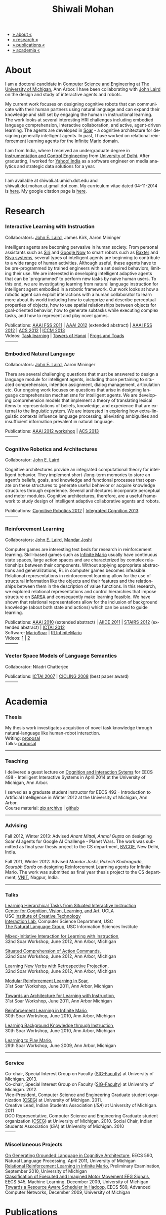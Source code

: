 #+TITLE:   Shiwali Mohan
#+AUTHOR:    Shiwali Mohan
#+EMAIL:     shiwali.mohan@gmail.com
#+DESCRIPTION: Shiwali's personal website
#+LANGUAGE:  en
#+OPTIONS:   H:3 num:nil toc:nil \n:nil @:t ::t |:t ^:t -:t f:t *:t <:t
#+OPTIONS:   TeX:t LaTeX:nil skip:nil d:nil todo:t pri:nil tags:not-in-toc author:nil 
#+EXPORT_SELECT_TAGS: export
#+EXPORT_EXCLUDE_TAGS: noexport
#+LINK_UP:   
#+LINK_HOME: 
#+HTML_HEAD:<link href='http://fonts.googleapis.com/css?family=Esteban|Gentium+Book+Basic' rel='stylesheet' type='text/css'>
#+HTML_HEAD:<link href='http://fonts.googleapis.com/css?family=Vollkorn' rel='stylesheet' type='text/css'>
#+HTML_HEAD: <LINK href="css/stylesheet.css" rel="stylesheet" type="text/css">
#+HTML_HEAD: <script src="javascripts/jquery.js" type="text/javascript"></script>
#+HTML_HEAD: <script src="javascripts/jquery.hashchange.js" type="text/javascript"></script>
#+HTML_HEAD: <script src="javascripts/jquery.easytabs.js" type="text/javascript"></script>  
#+HTML_HEAD: <script type="text/javascript"> $(document).ready(function(){ $('#tab-container').easytabs();});</script>
#+HTML_HEAD:   <script src ="javascripts/BibTex-0.1.2.js" type="text/javascript"></script>
#+HTML_HEAD:    <script type="text/javascript" src="javascripts/displayBibTex.js"></script>
#+HTML_HEAD: <script type="text/javascript">function displayBoth(){displayBibTex('text-4','bib_publi');} window.onload=displayBoth;</script>
#+BIND: org-html-postamble nil

#+BEGIN_HTML        
<div id="tab-container">
<ul>
    <li><a href="#outline-container-sec-1">» about «</a></li>
    <li><a href="#outline-container-sec-2">» research  «</a></li>
    <li><a href="#outline-container-sec-4">» publications  «</a></li>
    <li><a href="#outline-container-sec-3">» academia «</a></li>
  </ul>
#+END_HTML

* About

I am a doctoral candidate in [[http://www.cse.umich.edu/][Computer Science and Engineering]] at [[http://www.umich.edu/][The
University of Michigan]], Ann Arbor. I have been collaborating with [[http://ai.eecs.umich.edu/people/laird/][John
Laird]] on the design and study of interactive agents and robots.

My current work focuses on designing cognitive robots that can
communicate with their human partners using natural language and can
expand their knowledge and skill set by engaging the human in
instructional learning. The work looks at several interesting HRI
challenges including embodied language comprehension, interactive
collaboration, and active, agent-driven learning. The agents are
developed in [[http://sitemaker.umich.edu/soar/home][Soar]] - a cognitive architecture for designing generally
intelligent agents. In past, I have worked on relational reinforcement
learning agents for the [[http://www.ultimatearcade.com/game/infinite-mario][Infinite Mario]] domain.

I am from India, where I received an undergraduate degree in
[[http://en.wikipedia.org/wiki/Instrumentation][Instrumentation and Control Engineering]] from [[http://www.du.ac.in/index.php?id%3D4][University of
Delhi]]. After graduating, I worked for [[http://in.careers.yahoo.com/][Yahoo! India]] as a software
engineer on media analytics and strategic data solutions for a year. 

-----
I am available at shiwali.at.umich.dot.edu and
shiwali.dot.mohan.at.gmail.dot.com. My curriculum vitae dated
04-11-2014 is [[file:resume/cv.pdf][here]]. My google citation page is [[http://scholar.google.com/citations?hl%3Den&user%3DEYWzxPIAAAAJ][here]].

* Research
*** Interactive Learning with Instruction
Collaborators: [[http://ai.eecs.umich.edu/people/laird/\][John E. Laird]], James Kirk, Aaron Mininger

Intelligent agents are becoming pervasive in human society. From
personal assistants such as [[http://en.wikipedia.org/wiki/Siri][Siri]] and [[http://www.google.com/landing/now/][Google Now]] to smart robots such
as [[http://www.rethinkrobotics.com/products/baxter/][Baxter]] and [[http://en.wikipedia.org/wiki/Kiva_Systems][Kiva systems]], several types of intelligent agents are
beginning to contribute to a wide range of human activities. Although
useful, these agents have to be pre-programmed by trained engineers
with a set desired behaviors, limiting their use. We are interested in
developing intelligent adaptive agents that can be 'programmed' to
perform new tasks by naive human users. To this end, we are
investigating learning from natural language instruction for
intelligent agent embodied in a robotic framework. Our work looks at
how a robotic agent can exploit interactions with a human collaborator
to learn more about its world including how to categorize and describe
perceptual properties of objects, how to use spatial relationships
between objects for goal-oriented behavior, how to generate subtasks
while executing complex tasks, and how to represent and play novel
games.


Publications: [[file:content/mohan_fss_2011.pdf][AAAI FSS 2011]] | [[file:content/mohan_AAAISA_2012.pdf][AAAI 2012]] (extended abstract) | [[file:content/mohan_AAAIFS_2012.pdf][AAAI FSS
2012]] | [[file:content/mohan_ACS_2012.pdf][ACS 2012]] | [[file:content/mohan_ICCM_2013.pdf][ICCM 2013]] \\
Videos: [[http://www.youtube.com/watch?v%3DzfXu0mF7c8o][Task learning]] | [[https://www.youtube.com/watch?v%3Da5j5IcQPXhY][Towers of Hanoi]] | [[https://www.youtube.com/watch?v%3D3CJdBKS24Ho][Frogs and Toads]] \\
---------
*** Embodied Natural Language
Collaborators: [[http://ai.eecs.umich.edu/people/laird/\][John E. Laird]], Aaron Mininger

There are several challenging questions that must be answered to
design a language module for intelligent agents, including those
pertaining to situated comprehension, intention assignment, dialog
management, articulation etc. Our ongoing work focuses on questions
that arise in designing language comprehension mechanisms for
intelligent agents. We are developing comprehension models that
implement a theory of translating lexical items to representations of
beliefs, knowledge, and experience that are external to the linguistic
system. We are interested in exploring how extra-linguistic contexts
influence language processing, alleviating ambiguities and
insufficient information prevalent in natural language. 

Publications: [[file:content/mohan_AAAIGPS_2012.pdf][AAAI 2012 workshop]] | [[file:content/mohan_ACS_2013.pdf][ACS 2013]] \\
---------
*** Cognitive Robotics and Architectures
Collaborator:  [[http://ai.eecs.umich.edu/people/laird/\][John E. Laird]]

Cognitive architectures provide an integrated computational theory for
intelligent behavior. They implement short-/long-term memories to store
an agent's beliefs, goals, and knowledge and functional processes that
operate on these structures to generate useful behavior or acquire
knowledge structures through experience. Several architectures
incorporate perceptual and motor modules. Cognitive architectures,
therefore, are a useful framework to study design of intelligent
adaptive collaborative agents and robots. 

Publications: [[file:content/laird_AAAICogRob_2012.pdf][Cognitive Robotics 2012]] | [[file:content/laird_AAAICogRob_2012.pdf][Integrated Cognition 2013]] \\
---------
*** Reinforcement Learning
Collaborators: [[http://ai.eecs.umich.edu/people/laird/\][John E. Laird]], [[http://www.linkedin.com/profile/view?id%3D59121380&authType%3DNAME_SEARCH&authToken%3DAfRm&locale%3Den_US&srchid%3D149717791382042861385&srchindex%3D1&srchtotal%3D330&trk%3Dvsrp_people_res_name&trkInfo%3DVSRPsearchId%253A149717791382042861385%252CVSRPtargetId%253A59121380%252CVSRPcmpt%253Aprimary][Mandar Joshi]]

Computer games are interesting test beds for research in reinforcement
learning. Skill-based games such as [[http://www.ultimatearcade.com/game/infinite-mario][Infinite Mario]] usually have
continuous state spaces, large action spaces and are characterized by
complex relationships between their components. Without applying
appropriate abstractions and generalizations, RL in computer games
becomes infeasible. Relational representations in reinforcement
learning allow for the use of structural information like the objects
and their features and the relationships between them in the
description of value functions. In this research, we explored
relational representations and control hierarchies that impose
structure on [[http://en.wikipedia.org/wiki/SARSA][SARSA]] and consequently make learning feasible. We have
shown that relational representations allow for the inclusion of
background knowledge (about both state and actions) which can be used
to guide learning.

Publications: [[file:content/mohan.pdf][AAAI 2010]] (extended abstract) | [[file:content/mohan_aiide_2011.pdf][AIIDE 2011]] | [[file:content/joshi_STAIRS_2012.pdf][STAIRS 2012]]
(extended abstract) | [[file:content/joshi_ICTAI_2012.pdf][ICTAI 2012]] \\
Software: [[https://github.com/shiwalimohan/MarioSoar][MarioSoar]] | [[https://github.com/shiwalimohan/RLInfiniteMario][RLInfiniteMario]] \\
Videos: [[http://www.youtube.com/watch?v%3DV8F6zt70tbY][1]] | [[http://www.youtube.com/watch?v%3D7nv6kZzrTkg][2]] \\
---------
*** Vector Space Models of Language Semantics
Collaborator: Niladri Chatterjee



Publications: [[file:content/mohan_ictai.pdf][ICTAI 2007]] | [[file:content/mohan_cicling_2008.pdf][CICLING 2008]] (best paper award) \\
---------

* Academia
*** Thesis
My thesis work investigates acquistion of novel task knowledge through natural-language like human-robot interaction. \\
Writing: [[file:content/thesis-proposal.pdf][proposal]] \\
Talks: [[file:content/thesis-proposal-talk.pdf][proposal]]
-------
*** Teaching
I delivered a guest lecture on [[http://www.shiwali.me/content/guestTalkUmich.pdf][Cognition and Interaction Sytems]] for
EECS 498 - Intelligent Interactive Systems in April 2014 at the
University of Michigan, Ann Arbor. \\


I served as a graduate student instructor for EECS 492 - Introduction
to Artificial Intelligence in Winter 2012 at the University of
Michigan, Ann Arbor.\\
Course material: [[https://github.com/shiwalimohan/eecs492UM/zipball/master][zip archive]] | [[https://github.com/shiwalimohan/eecs492UM][github]]
-------
*** Advising
Fall 2012, Winter 2013: Advised [[mittal.anant@gmail.com][Anant Mittal]], [[anmol.gupta91@gmail.com][Anmol Gupta]] on
designing Soar AI agents for Google AI Challenge - Planet Wars. The
work was submitted as final year thesis project to the CS department,
[[http://www.bvcoend.ac.in//][BVCOE]], New Delhi, India.\\


Fall 2011, Winter 2012: Advised [[mandarjoshi.90@gmail.com][Mandar Joshi]], [[khobragade.rakesh@gmail.com][Rakesh Khobragade]],
[[sonusaurabhsarda@gmail.com][Saurabh Sarda]] on designing Reinforcement Learning agents for Infinite
Mario. The work was submitted as final year thesis project to the CS
department, [[http://www.vnit.ac.in/][VNIT]], Nagpur, India.

-------
*** Talks
[[file:content/lht.pdf][Learning Hierarchical Tasks from Situated Interactive Instruction]] \\
[[http://vcla.stat.ucla.edu/][Center for Cognition, Vision, Learning, and Art]]. UCLA \\
USC [[http://ict.usc.edu/][Institute of Creative Technology]] \\
[[http://robotics.usc.edu/~agents/][Interaction Lab]], Computer Science Department, USC\\
[[http://www.isi.edu/natural-language/][The Natural Language Group]], USC Information Sciences Institute


[[http://shiwali.me/content/interaction.pdf][Mixed-Initiative Interaction for Learning with Instruction]], \\
32nd Soar Workshop, June 2012, Ann Arbor, Michigan

[[http://shiwali.me/content/comprehension.pdf][Situated Comprehension of Action Commands]], \\
32nd Soar Workshop, June 2012, Ann Arbor, Michigan

[[http://shiwali.me/content/verb-learning.pdf][Learning New Verbs with Retrospective Projection]], \\
32nd Soar Workshop, June 2012, Ann Arbor, Michigan

[[http://ai.eecs.umich.edu/soar/sitemaker/workshop/31/files/27_mohan1_modular.pdf][Modular Reinforcement Learning In Soar]], \\
31st Soar Workshop, June 2011, Ann Arbor, Michigan 

[[http://ai.eecs.umich.edu/soar/sitemaker/workshop/31/files/35_mohan2_architecture.pdf][Towards an Architecture for Learning with Instruction]], \\
31st Soar Workshop, June 2011, Ann Arbor Michigan 

[[http://ai.eecs.umich.edu/soar/sitemaker/workshop/30/mohan1.pdf][Reinforcement Learning in Infinite Mario]], \\
30th Soar Workshop, June 2010, Ann Arbor, Michigan 

[[http://ai.eecs.umich.edu/soar/sitemaker/workshop/30/mohan2.pdf][Learning Background Knowledge through Instruction]], \\
30th Soar Workshop, June 2010, Ann Arbor, Michigan 

[[http://sitemaker.umich.edu/soar/files/mohan.pdf][Learning to Play Mario]], \\
29th Soar Workshop, June 2009, Ann Arbor, Michigan 
-------
*** Service
Co-chair, Special Interest Group on Faculty ([[https://wiki.eecs.umich.edu/sigfaculty/index.php/Main_Page][SIG-Faculty]]) at
University of Michigan. 2013.\\
Co-chair, Special Interest Group on Faculty ([[https://wiki.eecs.umich.edu/sigfaculty/index.php/Main_Page][SIG-Faculty]]) at
University of Michigan. 2012.\\
Vice-President, Computer Science and Engineering Graduate student
organization ([[http://cseg.eecs.umich.edu/][CSEG]]) at University of Michigan. 2011. \\
Creative Lead, Indian Students Association ([[umisa.org][ISA]]) at University of Michigan. 2011\\
DCO Representative, Computer Science and Engineering Graduate student
organization ([[http://cseg.eecs.umich.edu/][CSEG]]) at University of Michigan. 2010.
Social Chair, Indian Students Association ([[umisa.org][ISA]]) at University of
Michigan. 2010\\
-------
*** Miscellaneous Projects
[[file:content/mohan_EECS545.pdf][On Generating Grounded Language in Cognitive Architecture]], 
EECS 590, Natural Language Processing, April 2011, University of Michigan\\
[[file:content/prelim-paper.pdf][Relational Reinforcement Learning in Infinite Mario]], 
Preliminary Examination, September 2010, University of Michigan \\
[[file:content/MohanPillaiSleight.pdf][Classification of Executed and Imagined Motor Movement EEG Signals]],
EECS 545, Machine Learning, December 2009, University of Michigan\\
[[file:content/hadoop.pdf][Towards a Resource Aware Scheduler in Hadoop]],
EECS 589, Advanced Computer Networks, December 2009, University of
Michigan
* Publications
#+begin_html
<div class ="bib" id = "bib_publi">
@inproceedings{Mohan2014b,
author = {Shiwali Mohan and John Laird},
title = {Learning Goal-Oriented Hierarchical Tasks from Situated Interactive Instruction (forthcoming)},
booktitle = {In the Proceedings of the 28th AAAI Conference},
year = {2014},
type_publi = {symposium},
}

@inproceedings{Mohan2014a,
author = {Shiwali Mohan and Aaron Mininger and James Kirk and John Laird},
title = {Towards an Indexical Model of Situated Language Comprehension
for Real-World Cognitive Agents (accepted, in revision)},
booktitle = {Advances in Cognitive Systems, 3},
year = {2014},
type_publi = {journal},
internal-link = {<a href="http://www.shiwali.me/content/mohan_ACS_2012.pdf">internal link</a>},
}


@inproceedings{Laird2014,
author = {John E. Laird and Shiwali Mohan},
title = {A Case Study of Knowledge Integration across Multiple
Memories in Soar (invited, in print)},
booktitle = {Biologically Inspired Cognitive Architectures},
year = {2014},
type_publi = {symposium},
}

@inproceedings{Mohan2014a,
author = {Shiwali Mohan and John E. Laird},
title = {Learning New Tasks from Situated Interactive Instruction},
booktitle = {In the 2014 HRI Pioneers workshop},
year = {2014},
type_publi = {symposium},
pdf = {./content/mohan_HRIPioneers_2014.pdf},
internal-link = {<a href="http://www.shiwali.me/content/mohan_HRIPioneers_2014.pdf">internal link</a>},
}

@inproceedings{Mohan2013b,
author = {Shiwali Mohan and Aaron Mininger and John E. Laird},
title = {Towards an Indexical Model of Situated Language Comprehension for Real-World Cognitive Agents},
booktitle = {In the Second Annual Conference on
Advances in Cognitive Systems},
year = {2013},
type_publi = {symposium},
internal-link = {<a href="http://www.shiwali.me/content/mohan_ACS_2013.pdf">internal link</a>},
url={http://www.cogsys.org/papers/2013conference29.pdf},
talk = {./content/mohan_ACS_2013_talk.pdf},
}

@inproceedings{Laird2013,
author = {John Laird and Shiwali Mohan},
title = {A Case Study of Knowledge Integration across Multiple Memories in
Soar},
booktitle = {In Papers from Integrated Cognition (AAAI Fall Symposium Series)},
year = {2013},
type_publi = {symposium},
pdf = {./content/laird_AAAI_IC_2013.pdf},
internal-link = {<a href="http://www.shiwali.me/content/laird_AAAI_IC_2013.pdf">internal link</a>},
url = {http://www.aaai.org/ocs/index.php/FSS/FSS13/paper/view/7606},
}

@inproceedings{Mohan2012f,
author = {Shiwali Mohan and James Kirk and John Laird},
title = {A Computational Model of Situated Task Learning with
Interactive Instruction},
booktitle = {In Proceedings of the 17th International Conference on Cognitive Modeling},
year = {2013},
pdf = {./content/mohan_ICCM_2013.pdf},
talk = {./content/mohan-iccm-talk.pdf},
url = {http://iccm-conference.org/2013-proceedings/papers/0049/index.html},
type_publi = {conference},
internal-link = {<a href="http://www.shiwali.me/content/mohan_ICCM_2013.pdf">internal link</a>},
}

@inproceedings{Mohan2012f,
author = {Shiwali Mohan and Aaron Mininger and James Kirk and John Laird},
title = {Acquiring Grounded Representations of Words with Situated Interactive Instruction},
booktitle = {Advances in Cognitive Systems, 2},
year = {2012},
pdf = {./content/mohan_ACS_2012.pdf},
type_publi = {journal},
url = {http://www.cogsys.org/pdf/paper-3-2-136.pdf},
talk = {./content/acs-talk.pdf},
internal-link = {<a href="http://www.shiwali.me/content/mohan_ACS_2012.pdf">internal link</a>},
}

@inproceedings{Joshi2012a,
author = {Mandar Joshi and Rakesh Khobragade and Saurabh Sarda and Umesh Deshpande and Shiwali Mohan},
title = {Object-Oriented Representation and Hierarchical Reinforcement Learning in Infinite Mario},
booktitle = {In Proceedings of the 24th IEEE International Conference on Tools with Artificial Intelligence (ICTAI)},
year = {2012},
pdf = {./content/joshi_ICTAI_2012.pdf},
url = {http://ieeexplore.ieee.org/xpls/abs_all.jsp?arnumber=6495169},
type_publi = {workshop},
internal-link = {<a href="http://www.shiwali.me/content/joshi_ICTAI_2012.pdf">internal link</a>},
}

@inproceedings{Mohan2012e,
author = {Shiwali Mohan* and Aaron Mininger* and James Kirk* and John Laird},
title = {Learning Grounded Language through Situated Interactive Instruction},
booktitle = {In Papers from Robots Learning Interactively from Human Teachers (AAAI Fall Symposium Series)},
pdf = {./content/mohan_AAAIFS_2012.pdf},
url = {http://aaai.org/ocs/index.php/FSS/FSS12/paper/view/5662},
year = {2012},
type_publi = {symposium},
url = {http://www.aaai.org/ocs/index.php/FSS/FSS12/paper/view/5662},
talk = {./content/aaaifs-talk.pdf},
internal-link = {<a href="http://www.shiwali.me/content/mohan_AAAIFS_2012.pdf">internal link</a>},
}

@inproceedings{Joshi2012,
author = {Mandar Joshi and Rakesh Khobragade and Saurabh Sarda and Umesh Deshpande and Shiwali Mohan},
title = {Hierarchical Action Selection for Reinforcement Learning in Infinite Mario},
booktitle = {In Proceedings of the 6th Starting Artificial Intelligence Research Symposium (co-located with ECAI)},
year = {2012},
pdf = {./content/joshi_STAIRS_2012.pdf},
url = {http://plata.ar.media.kyoto-u.ac.jp/mori/research/Proceedings/ECAI2012/content/stairs/stairs201215.pdf},
type_publi = {workshop},
url =
{http://books.google.com/books?hl=en&lr=&id=WOc8WSwcCjoC&oi=fnd&pg=PA162&dq=info:Zp20TtDieTIJ:scholar.google.com&ots=u-dG_96A95&sig=X1HmRu-UJj4UZ-8Y2n3YU-SO_eI},
internal-link = {<a href="http://www.shiwali.me/content/joshi_STAIRS_2012.pdf">internal link</a>},
}

@inproceedings{Mohan2012d,
author = {John Laird and Keegan Kinkade and Shiwali Mohan and Joseph Xu},
title = {Cognitive Robotics Using the Soar Cognitive Architecture},
booktitle = {In Proceedings of the 8th International Cognitive Robotics Workshop},
year = {2012},
pdf = {./content/laird_AAAICogRob_2012.pdf},
url =
{http://aaai.org/ocs/index.php/WS/AAAIW12/paper/view/5221},
type_publi = {workshop},
internal-link = {<a href="http://www.shiwali.me/content/laird_AAAICogRob_2012.pdf">internal link</a>},
}

@inproceedings{Mohan2012c,
author = {Shiwali Mohan and John Laird},
title = {Situated Comprehension of Imperative Sentences in Embodied, Cognitive Agents},
booktitle = {Grounding Language for Physical Systems, AAAI
Technical Report WS-12-07},
year = {2012},
pdf = {./content/mohan_AAAIGPS_2012.pdf},
url = {http://aaai.org/ocs/index.php/WS/AAAIW12/paper/view/5245},
type_publi = {workshop},
internal-link = {<a href="http://www.shiwali.me/content/mohan_AAAIGPS_2012.pdf">internal link</a>},
}

@inproceedings{Mohan2012b,
author = {Shiwali Mohan and John Laird},
title = {Exploring Mixed-Initiative Interaction for Learning with Situated Instruction in Cognitive Agents},
booktitle = {Proceedings of the 26th AAAI Conference on Artificial Intelligence},
year = {2012},
pdf = {./content/mohan_AAAISA_2012.pdf},
url = {http://www.aaai.org/ocs/index.php/AAAI/AAAI12/paper/view/4834},
type_publi = {conference},
note = {\textit{(Extended Abstract)}},        
internal-link = {<a href="http://www.shiwali.me/content/mohan_AAAISA_2012.pdf">internal link</a>},
}

@inproceedings{Mohan2012a,
author = {Shiwali Mohan and John Laird},
title = {Learning Actions and Action Verbs from Human-Agent Interaction},
booktitle = {17th AAAI/SIGART Doctoral Consortium},
year = {2012},
keywords = {cognition; Soar; learning with instruction; human agent collaboration, lanugage acquisiton, situated learning},
pdf = {./content/mohan_AAAIDC_2012.pdf},
type_publi = {conference},
url = {http://www.aaai.org/ocs/index.php/AAAI/AAAI12/paper/viewFile/4856/5288},
note = {\textit{(Extended Abstract)}},    
talk = {./content/dc-r.pdf},
internal-link = {<a href="http://www.shiwali.me/content/mohan_AAAIDC_2012.pdf">internal link</a>},
}

@inproceedings{Mohan2011a,
author = {Shiwali Mohan and John Laird},
title = {Towards Situated, Interactive, Instructable Agents in a Cognitive Architecture},
booktitle = {Papers from the 2011 AAAI Fall Symposium Series},
year = {2011},
keywords = {cognition; Soar; learning with instruction; human agent collaboration; rule-based systems},
abstract = {This paper discusses the challenge of designing instructable agents that can learn through interaction with a human expert. Learning through instruction is a powerful paradigm for acquiring knowledge because it limits the complexity of the learning task in a variety of ways. To support learning through instruction, the agent must be able to effectively communicate its lack of knowledge to the human, comprehend instructions, and apply them to the ongoing task. Weidentify some problems of concern when designing instructable agents. We propose an agent design that addresses some of these problems. We instantiate this design in the Soar cognitive architecture and analyze its capabilities on a learning task.},
url = {http://www.aaai.org/ocs/index.php/FSS/FSS11/paper/view/4165},
pdf = {./content/mohan_fss_2011.pdf},
type_publi = {conference},
internal-link = {<a href="http://www.shiwali.me/content/mohan_fss_2011.pdf">internal link</a>},
}

@inproceedings{Mohan2011b,
author = {Shiwali Mohan and John Laird},
title = {An Object-Oriented Approach to Reinforcement Learning in an Action Game},
booktitle = {Proceedings of the Artificial Intelligence for Interactive Digital Entertainment Conference},
keywords = {decision making; reinforcement learning; action games},
abstract = {In this work, we look at the challenge of learning in an action game,Infinite Mario. Learning to play an action game can be divided into two distinct but related problems, learning an object-related behavior and selecting a primitive action. We propose a framework that allows for the use of reinforcement learning for both of these problems. We present promising results in some instances of the game and identify some problems that might affect learning.},
url = {http://www.aaai.org/ocs/index.php/AIIDE/AIIDE11/paper/view/4069},
series = {AIIDE},
year = {2011},
pdf = {./content/mohan_aiide_2011.pdf},
type_publi = {conference},
internal-link = {<a href="http://www.shiwali.me/content/mohan_aiide_2011.pdf">internal link</a>},
}

@inproceedings{Mohan2010,
author = {Shiwali Mohan and John Laird},
title = {Relational Reinforcement Learning in Infinite Mario},
booktitle = {Proceedings of the 24th AAAI Conference on Artificial Intelligence},
abstract = {Relational representations in reinforcement learning allow for the use of structural information like the presence of objects and relationships between them in the description of value functions. Through this paper, we show that such representations allow for the inclusion of background knowledge that qualitatively describes a state and can be used to design agents that demonstrate learning behavior in domains with large state and actions spaces such as computer games.`},
series = {AAAI},
year = {2010},
url = {http://www.aaai.org/ocs/index.php/AAAI/AAAI10/paper/view/1657},
pdf = {./content/mohan.pdf},
note = {\textit{(Extended Abstract)}},
type_publi = {conference},
internal-link = {<a href="http://www.shiwali.me/content/mohan.pdf">internal link</a>},
}


@inproceedings{Mohan2008,
author = {Niladri Chatterjee and Shiwali Mohan},
title = {Discovering Word Senses from Text using Random Indexing},
booktitle = {Proceedings of the 9th International Conference on Computational linguistics and Intelligent Text Processing},
abstract = {Random Indexing is a novel technique for dimensionality reduction while creating Word Space model from a given text. This paper explores the possible application of Random Indexing in discovering word senses from the text. The words appearing in the text are plotted onto a multi-dimensional Word Space using Random Indexing. The geometric distance between words is used as an indicative of their semantic similarity. Soft Clustering by Committee algorithm (CBC) has been used to constellate similar words. The present work shows that the Word Space model can be used effectively to determine the similarity index required for clustering. The approach does not require parsers, lexicons or any other resources which are traditionally used in sense disambiguation of words. The proposed approach has been applied to TASA corpus and encouraging results have been obtained.},
series = {CICLing},
year = {2008},
note = {\textbf{Best Paper Award}},
url = {http://www.springerlink.com/content/xp70kw14w0054541/},
pdf = {./content/mohan_cicling_2008.pdf},
type_publi = {conference},
internal-link = {<a href="http://www.shiwali.me/content/mohan_cicling_2008.pdf">internal link</a>},
} 

@inproceedings{Mohan2007,
author = {Niladri Chatterjee and Shiwali Mohan},
title = {Extraction-Based Single-Document Summarization Using Random Indexing},
booktitle ={Proceeding of the 19th IEEE International Conference on Tools with Artificial Intelligence},
abstract = {This paper presents a summarization technique for text documents exploiting the semantic similarity between sentences to remove the redundancy from the text. Semantic similarity scores are computed by mapping the sentences on a semantic space using Random Indexing. Random Indexing, in comparison with other semantic space algorithms, presents a computationally efficient way of implicit dimensionality reduction. It involves inexpensive vector computations such as addition. It thus provides an efficient way to compute similarities between words, sentences and documents. Random Indexing has been used to compute the semantic similarity scores of sentences and graph-based ranking algorithms have been employed to produce an extract of the given text.},
series = {ICTAI},
year = {2007},
url ={http://www.computer.org/portal/web/csdl/doi/10.1109/ICTAI.2007.28},
pdf ={./content/mohan_ictai.pdf},
type_publi = {conference},
internal-link = {<a href="http://www.shiwali.me/content/mohan_ictai.pdf">internal link</a>},
}


@techreport{Mohan2009,
author = {Shiwali Mohan and John E. Laird},
title = {Learning to Play Mario},
NUMBER =        {CCA-TR-2009-03},
booktitle = {Technical Report CCA-TR-2009-03 Center for
Cognitive Architecture, University of Michigan, Ann Arbor, Michigan},
INSTITUTION =   {Center for Cognitive Architecture, University of Michigan},
ADDRESS =       {Ann Arbor, Michigan},
ABSTRACT =      {Computer Games are interesting test beds for research in Artificial Intelligence and Machine Learning. Games usually have continuous state spaces, large action spaces and  are characterized by complex relationships between components. Without applying abstraction and generalizations, learning in computer games domain becomes infeasible. Through this work, we investigate some designs that facilitate tractable reinforcement learning in symbolic agents developed using Soar architecture operating in a complex domain, Infinite Mario. Object oriented representations of the environment greatly simplify otherwise complex state spaces. We also demonstrate that imposing hierarchy in problem structure greatly reduces the complexity of the tasks and aids in learning generalized policies that can be transferred across similar tasks.},
year = {2009},
url = {http://sitemaker.umich.edu/SoarWeb/Publications/da.data/000000000000000000000000000000000000000003005536/Downloadpaper/filename},
type_publi = {techreport},
pdf = {http://sitemaker.umich.edu/SoarWeb/Publications/da.data/000000000000000000000000000000000000000003005536/Downloadpaper/filename},
type_publi = {techreport},
}
</div>
#+end_html

